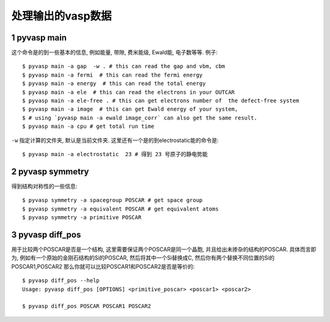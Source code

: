 ============
处理输出的vasp数据
============


1 pyvasp main
============
这个命令是的到一些基本的信息, 例如能量, 带隙, 费米能级, Ewald能, 电子数等等. 例子::

    $ pyvasp main -a gap  -w . # this can read the gap and vbm, cbm
    $ pyvasp main -a fermi  # this can read the fermi energy
    $ pyvasp main -a energy  # this can read the total energy
    $ pyvasp main -a ele  # this can read the electrons in your OUTCAR
    $ pyvasp main -a ele-free . # this can get electrons number of  the defect-free system
    $ pyvasp main -a image  # this can get Ewald energy of your system,
    $ # using `pyvasp main -a ewald image_corr` can also get the same result.
    $ pyvasp main -a cpu # get total run time

``-w``  指定计算的文件夹, 默认是当前文件夹. 这里还有一个是的到electrostatic能的命令是::

    $ pyvasp main -a electrostatic  23 # 得到 23 号原子的静电势能


2 pyvasp symmetry
============

得到结构对称性的一些信息::

    $ pyvasp symmetry -a spacegroup POSCAR # get space group
    $ pyvasp symmetry -a equivalent POSCAR # get equivalent atoms
    $ pyvasp symmetry -a primitive POSCAR


3 pyvasp diff_pos
============

用于比较两个POSCAR是否是一个结构, 这里需要保证两个POSCAR是同一个晶胞, 并且给出未掺杂的结构的POSCAR.
具体而言即为, 例如有一个原始的金刚石结构的Si的POSCAR, 然后将其中一个Si替换成C, 然后你有两个替换不同位置的Si的POSCAR1,POSCAR2
那么你就可以比较POSCAR1和POSCAR2是否是等价的::

    $ pyvasp diff_pos --help
    Usage: pyvasp diff_pos [OPTIONS] <primitive_poscar> <poscar1> <poscar2>

    $ pyvasp diff_pos POSCAR POSCAR1 POSCAR2
